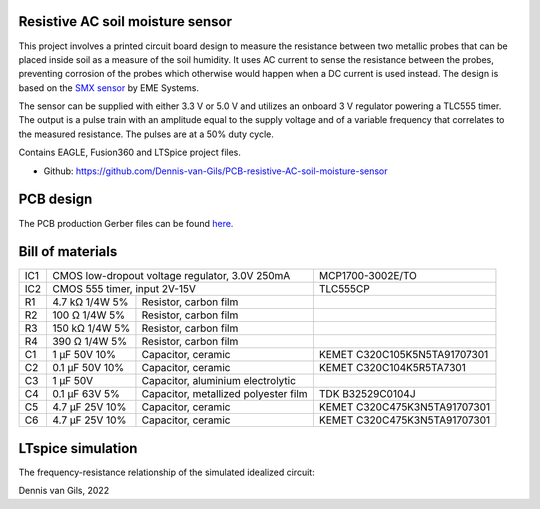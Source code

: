 .. image:: https://knowledge.autodesk.com/sites/default/files/product-logo-sm/eagle-2017-badge-75x75.png
    :target: https://www.autodesk.com/products/eagle/free-download
.. image:: https://img.shields.io/badge/License-MIT-purple.svg
    :target: https://github.com/Dennis-van-Gils/PCB-resistive-AC-soil-moisture-sensor/blob/master/LICENSE.txt

Resistive AC soil moisture sensor
=================================

This project involves a printed circuit board design to measure the resistance
between two metallic probes that can be placed inside soil as a measure of the
soil humidity. It uses AC current to sense the resistance between the probes,
preventing corrosion of the probes which otherwise would happen when a DC
current is used instead. The design is based on the
`SMX sensor <https://www.emesystems.com/smx/main.html>`__ by EME Systems.

The sensor can be supplied with either 3.3 V or 5.0 V and utilizes an onboard
3 V regulator powering a TLC555 timer. The output is a pulse train with an
amplitude equal to the supply voltage and of a variable frequency that
correlates to the measured resistance. The pulses are at a 50% duty cycle.

Contains EAGLE, Fusion360 and LTSpice project files.

- Github: https://github.com/Dennis-van-Gils/PCB-resistive-AC-soil-moisture-sensor

PCB design
==========

The PCB production Gerber files can be found `here. <EAGLE/AC_soil_sensor_v1.0_2022-05-01.zip>`__

.. image:: Fusion360/AC_soil_sensor_v1.0.png

.. image:: EAGLE/AC_soil_sensor_v1.0_schematic.png

Bill of materials
=================

+-----+-------------------+--------------------------------------+------------------------------------+
| IC1 | CMOS low-dropout voltage regulator, 3.0V 250mA           | MCP1700-3002E/TO                   |
+-----+-------------------+--------------------------------------+------------------------------------+
| IC2 | CMOS 555 timer, input 2V-15V                             | TLC555CP                           |
+-----+-------------------+--------------------------------------+------------------------------------+
| R1  | 4.7 kΩ  1/4W   5% | Resistor, carbon film                |                                    |
+-----+-------------------+--------------------------------------+------------------------------------+
| R2  | 100  Ω  1/4W   5% | Resistor, carbon film                |                                    |
+-----+-------------------+--------------------------------------+------------------------------------+
| R3  | 150 kΩ  1/4W   5% | Resistor, carbon film                |                                    |
+-----+-------------------+--------------------------------------+------------------------------------+
| R4  | 390  Ω  1/4W   5% | Resistor, carbon film                |                                    |
+-----+-------------------+--------------------------------------+------------------------------------+
| C1  | 1   μF   50V  10% | Capacitor, ceramic                   | KEMET C320C105K5N5TA91707301       |
+-----+-------------------+--------------------------------------+------------------------------------+
| C2  | 0.1 μF   50V  10% | Capacitor, ceramic                   | KEMET C320C104K5R5TA7301           |
+-----+-------------------+--------------------------------------+------------------------------------+
| C3  | 1   μF   50V      | Capacitor, aluminium electrolytic    |                                    |
+-----+-------------------+--------------------------------------+------------------------------------+
| C4  | 0.1 μF   63V   5% | Capacitor, metallized polyester film | TDK B32529C0104J                   |
+-----+-------------------+--------------------------------------+------------------------------------+
| C5  | 4.7 μF   25V  10% | Capacitor, ceramic                   | KEMET C320C475K3N5TA91707301       |
+-----+-------------------+--------------------------------------+------------------------------------+
| C6  | 4.7 μF   25V  10% | Capacitor, ceramic                   | KEMET C320C475K3N5TA91707301       |
+-----+-------------------+--------------------------------------+------------------------------------+

LTspice simulation
==================

The frequency-resistance relationship of the simulated idealized circuit:

.. image:: LTspice_simulation/SMX_simulation_v3_frequency_response.png

Dennis van Gils, 2022
